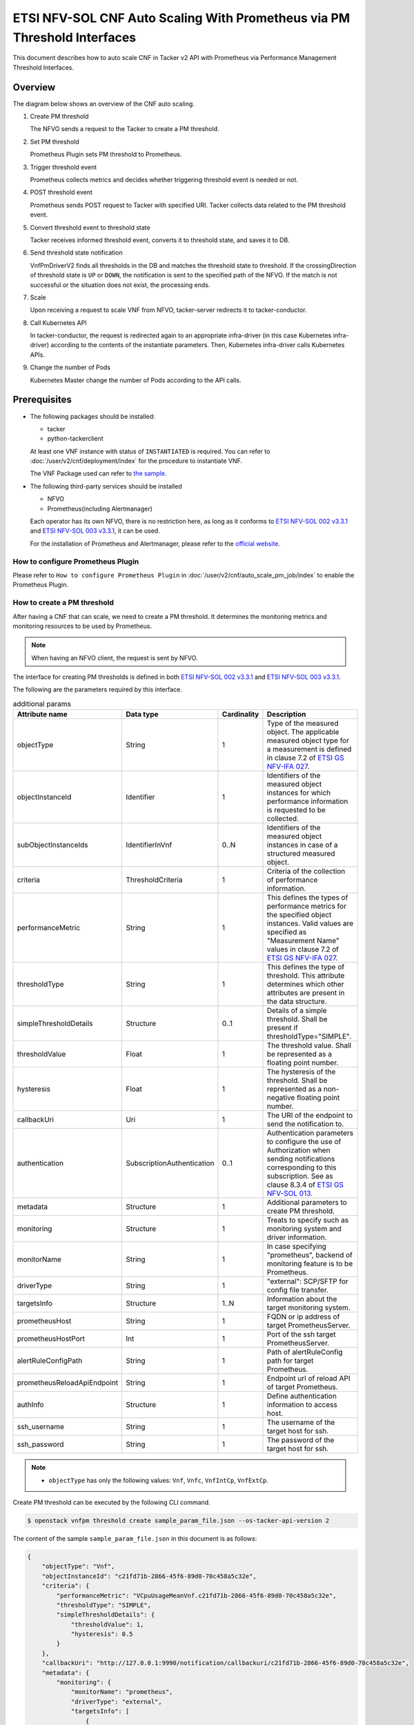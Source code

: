 =========================================================================
ETSI NFV-SOL CNF Auto Scaling With Prometheus via PM Threshold Interfaces
=========================================================================

This document describes how to auto scale CNF in Tacker v2 API with
Prometheus via Performance Management Threshold Interfaces.


Overview
--------

The diagram below shows an overview of the CNF auto scaling.

1. Create PM threshold

   The NFVO sends a request to the Tacker to create a PM threshold.

2. Set PM threshold

   Prometheus Plugin sets PM threshold to Prometheus.

3. Trigger threshold event

   Prometheus collects metrics and decides whether triggering threshold event
   is needed or not.

4. POST threshold event

   Prometheus sends POST request to Tacker with specified URI. Tacker
   collects data related to the PM threshold event.

5. Convert threshold event to threshold state

   Tacker receives informed threshold event, converts it to threshold state,
   and saves it to DB.

6. Send threshold state notification

   VnfPmDriverV2 finds all thresholds in the DB and matches the threshold
   state to threshold. If the crossingDirection of threshold state is ``UP``
   or ``DOWN``, the notification is sent to the specified path of the NFVO.
   If the match is not successful or the situation does not exist, the
   processing ends.

7. Scale

   Upon receiving a request to scale VNF from NFVO, tacker-server
   redirects it to tacker-conductor.

8. Call Kubernetes API

   In tacker-conductor, the request is redirected again to an
   appropriate infra-driver (in this case Kubernetes infra-driver)
   according to the contents of the instantiate parameters. Then,
   Kubernetes infra-driver calls Kubernetes APIs.

9. Change the number of Pods

   Kubernetes Master change the number of Pods according to the
   API calls.


.. figure:: img/auto_scale_pm_th.svg


Prerequisites
-------------

* The following packages should be installed:

  * tacker
  * python-tackerclient

  At least one VNF instance with status of ``INSTANTIATED`` is required.
  You can refer to :doc:`/user/v2/cnf/deployment/index` for the
  procedure to instantiate VNF.

  The VNF Package used can refer to `the sample`_.

* The following third-party services should be installed

  * NFVO
  * Prometheus(including Alertmanager)

  Each operator has its own NFVO, there is no restriction here, as long as
  it conforms to `ETSI NFV-SOL 002 v3.3.1`_ and `ETSI NFV-SOL 003 v3.3.1`_,
  it can be used.

  For the installation of Prometheus and Alertmanager, please refer to
  the `official website`_.


How to configure Prometheus Plugin
~~~~~~~~~~~~~~~~~~~~~~~~~~~~~~~~~~

Please refer to ``How to configure Prometheus Plugin``
in :doc:`/user/v2/cnf/auto_scale_pm_job/index` to enable the
Prometheus Plugin.


How to create a PM threshold
~~~~~~~~~~~~~~~~~~~~~~~~~~~~

After having a CNF that can scale, we need to create a PM threshold. It
determines the monitoring metrics and monitoring resources to be
used by Prometheus.

.. note::

  When having an NFVO client, the request is sent by NFVO.


The interface for creating PM thresholds is defined in both
`ETSI NFV-SOL 002 v3.3.1`_ and `ETSI NFV-SOL 003 v3.3.1`_.

The following are the parameters required by this interface.

.. list-table:: additional params
  :widths: 18 18 10 50
  :header-rows: 1

  * - Attribute name
    - Data type
    - Cardinality
    - Description
  * - objectType
    - String
    - 1
    - Type of the measured object. The applicable measured object type for a
      measurement is defined in clause 7.2 of `ETSI GS NFV-IFA 027`_.
  * - objectInstanceId
    - Identifier
    - 1
    - Identifiers of the measured object instances for which performance
      information is requested to be collected.
  * - subObjectInstanceIds
    - IdentifierInVnf
    - 0..N
    - Identifiers of the measured object instances in case of a structured
      measured object.
  * - criteria
    - ThresholdCriteria
    - 1
    - Criteria of the collection of performance information.
  * - performanceMetric
    - String
    - 1
    - This defines the types of performance metrics for the specified object
      instances. Valid values are specified as "Measurement Name" values in
      clause 7.2 of `ETSI GS NFV-IFA 027`_.
  * - thresholdType
    - String
    - 1
    - This defines the type of threshold. This attribute determines which other
      attributes are present in the data structure.
  * - simpleThresholdDetails
    - Structure
    - 0..1
    - Details of a simple threshold. Shall be present if
      thresholdType="SIMPLE".
  * - thresholdValue
    - Float
    - 1
    - The threshold value. Shall be represented as a floating point number.
  * - hysteresis
    - Float
    - 1
    - The hysteresis of the threshold. Shall be represented as a non-negative
      floating point number.
  * - callbackUri
    - Uri
    - 1
    - The URI of the endpoint to send the notification to.
  * - authentication
    - SubscriptionAuthentication
    - 0..1
    - Authentication parameters to configure the use of Authorization when
      sending notifications corresponding to this subscription. See as
      clause 8.3.4 of `ETSI GS NFV-SOL 013`_.
  * - metadata
    - Structure
    - 1
    - Additional parameters to create PM threshold.
  * - monitoring
    - Structure
    - 1
    - Treats to specify such as monitoring system and driver information.
  * - monitorName
    - String
    - 1
    - In case specifying "prometheus", backend of monitoring feature is
      to be Prometheus.
  * - driverType
    - String
    - 1
    - "external": SCP/SFTP for config file transfer.
  * - targetsInfo
    - Structure
    - 1..N
    - Information about the target monitoring system.
  * - prometheusHost
    - String
    - 1
    - FQDN or ip address of target PrometheusServer.
  * - prometheusHostPort
    - Int
    - 1
    - Port of the ssh target PrometheusServer.
  * - alertRuleConfigPath
    - String
    - 1
    - Path of alertRuleConfig path for target Prometheus.
  * - prometheusReloadApiEndpoint
    - String
    - 1
    - Endpoint url of reload API of target Prometheus.
  * - authInfo
    - Structure
    - 1
    - Define authentication information to access host.
  * - ssh_username
    - String
    - 1
    - The username of the target host for ssh.
  * - ssh_password
    - String
    - 1
    - The password of the target host for ssh.


.. note::

  * ``objectType`` has only the following values: ``Vnf``, ``Vnfc``,
    ``VnfIntCp``, ``VnfExtCp``.


Create PM threshold can be executed by the following CLI command.

.. code-block:: console

  $ openstack vnfpm threshold create sample_param_file.json --os-tacker-api-version 2


The content of the sample ``sample_param_file.json`` in this document is
as follows:

.. code-block:: json

  {
      "objectType": "Vnf",
      "objectInstanceId": "c21fd71b-2866-45f6-89d0-70c458a5c32e",
      "criteria": {
          "performanceMetric": "VCpuUsageMeanVnf.c21fd71b-2866-45f6-89d0-70c458a5c32e",
          "thresholdType": "SIMPLE",
          "simpleThresholdDetails": {
              "thresholdValue": 1,
              "hysteresis": 0.5
          }
      },
      "callbackUri": "http://127.0.0.1:9990/notification/callbackuri/c21fd71b-2866-45f6-89d0-70c458a5c32e",
      "metadata": {
          "monitoring": {
              "monitorName": "prometheus",
              "driverType": "external",
              "targetsInfo": [
                  {
                      "prometheusHost": "192.168.121.35",
                      "prometheusHostPort": 22,
                      "authInfo": {
                          "ssh_username": "vagrant",
                          "ssh_password": "vagrant"
                      },
                      "alertRuleConfigPath":
                          "/etc/prometheus/rules",
                      "prometheusReloadApiEndpoint":
                          "http://192.168.121.35:9090/-/reload"
                  }
              ]
          }
      }
  }


.. note::

  Tacker reloads the Prometheus configuration by sending
  an HTTP POST request to the ``/-/reload`` endpoint.
  Therefore, the Prometheus needs the ``--web.enable-lifecycle`` flag
  to be enabled.
  Please see `Prometheus CONFIGURATION`_ for details.


Here is an example of create PM threshold:

.. code-block:: console

  $ openstack vnfpm threshold create sample_param_file.json --os-tacker-api-version 2
  +-------------------------+------------------------------------------------------------------------------------------------------+
  | Field                   | Value                                                                                                |
  +-------------------------+------------------------------------------------------------------------------------------------------+
  | Callback Uri            | http://127.0.0.1:9990/notification/callbackuri/c21fd71b-2866-45f6-89d0-70c458a5c32e                  |
  | Criteria                | {                                                                                                    |
  |                         |     "performanceMetric": "VCpuUsageMeanVnf.c21fd71b-2866-45f6-89d0-70c458a5c32e",                    |
  |                         |     "thresholdType": "SIMPLE",                                                                       |
  |                         |     "simpleThresholdDetails": {                                                                      |
  |                         |         "thresholdValue": 1.0,                                                                       |
  |                         |         "hysteresis": 0.5                                                                            |
  |                         |     }                                                                                                |
  |                         | }                                                                                                    |
  | ID                      | 135db472-4f7b-4d55-abaf-27a3ab4d7ba1                                                                 |
  | Links                   | {                                                                                                    |
  |                         |     "self": {                                                                                        |
  |                         |         "href": "http://127.0.0.1:9890/vnfpm/v2/thresholds/135db472-4f7b-4d55-abaf-27a3ab4d7ba1"     |
  |                         |     },                                                                                               |
  |                         |     "object": {                                                                                      |
  |                         |         "href": "http://127.0.0.1:9890/vnflcm/v2/vnf_instances/c21fd71b-2866-45f6-89d0-70c458a5c32e" |
  |                         |     }                                                                                                |
  |                         | }                                                                                                    |
  | Object Instance Id      | c21fd71b-2866-45f6-89d0-70c458a5c32e                                                                 |
  | Object Type             | Vnf                                                                                                  |
  | Sub Object Instance Ids |                                                                                                      |
  +-------------------------+------------------------------------------------------------------------------------------------------+


When creating a PM threshold, Tacker will modify the configuration file on the
specified Prometheus based on ``metadata``.
Then Prometheus will monitor the specified resource and send the monitored
information to Tacker.

The following is an example of the request body that Prometheus sends
information:

.. code-block:: json

  {
      "receiver": "receiver",
      "status": "firing",
      "alerts": [
          {
              "status": "firing",
              "labels": {
                  "receiver_type": "tacker",
                  "function_type": "vnfpm_threshold",
                  "threshold_id": "135db472-4f7b-4d55-abaf-27a3ab4d7ba1",
                  "metric": "VCpuUsageMeanVnf.c21fd71b-2866-45f6-89d0-70c458a5c32e",
                  "object_instance_id": "c21fd71b-2866-45f6-89d0-70c458a5c32e"
              },
              "annotations": {
                  "value": 99
              },
              "startsAt": "2022-12-15T23:47:36.453Z",
              "endsAt": "0001-01-01T00:00:00Z",
              "generatorURL": "http://192.168.121.35:9090/graph?g0.expr=up%7Bjob%3D%22node%22%7D+%3D%3D+0&g0.tab=1",
              "fingerprint": "5ef77f1f8a3ecb8d"
          }
      ],
      "groupLabels": {},
      "commonLabels": {
          "alertname": "NodeInstanceDown",
          "job": "node"
      },
      "commonAnnotations": {
          "description": "sample"
      },
      "externalURL": "http://192.168.121.35:9093",
      "version": "4",
      "groupKey": "{}:{}",
      "truncatedAlerts": 0
  }


Tacker converts the received monitoring information into a threshold state and
sends a notification request to NFVO.

The following is the request body of a sample notification request.

.. code-block:: json

  {
      "id": "0aa6500e-cdee-41f7-aadd-af80f7622ebc",
      "notificationType": "ThresholdCrossedNotification",
      "timeStamp": "2023-12-06T09:08:06Z",
      "thresholdId": "135db472-4f7b-4d55-abaf-27a3ab4d7ba1",
      "crossingDirection": "DOWN",
      "objectType": "Vnf",
      "objectInstanceId": "c21fd71b-2866-45f6-89d0-70c458a5c32e",
      "performanceMetric": "VCpuUsageMeanVnf.c21fd71b-2866-45f6-89d0-70c458a5c32e",
      "performanceValue": "0.0004428400000000465",
      "_links": {
          "objectInstance": {
              "href": "http://127.0.0.1:9890/vnflcm/v2/vnf_instances/c21fd71b-2866-45f6-89d0-70c458a5c32e"
          },
          "threshold": {
              "href": "http://127.0.0.1:9890/vnfpm/v2/thresholds/135db472-4f7b-4d55-abaf-27a3ab4d7ba1"
          }
      }
  }


.. note::

  The target URL of this notification request is the ``Callback Uri``
  field in the PM threshold.


How does NFVO Auto Scale CNF
~~~~~~~~~~~~~~~~~~~~~~~~~~~~

NFVO will determine whether a scale operation is required based on
the notification data. If needed, a scale request will be sent to Tacker.


How to use the CLI of PM interfaces
~~~~~~~~~~~~~~~~~~~~~~~~~~~~~~~~~~~

Create a PM threshold
^^^^^^^^^^^^^^^^^^^^^

The creation of PM threshold has been introduced in the
`How to create a PM threshold`_ above, and the use case of the CLI
command can be referred to there.


Get all PM thresholds
^^^^^^^^^^^^^^^^^^^^^

Get all PM thresholds can be executed by the following CLI command.

.. code-block:: console

  $ openstack vnfpm threshold list --os-tacker-api-version 2


Here is an example of getting all PM thresholds:

.. code-block:: console

  $ openstack vnfpm threshold list --os-tacker-api-version 2
  +--------------------------------------+-------------+------------------------------------------------------------------------------------------------------+
  | ID                                   | Object Type | Links                                                                                                |
  +--------------------------------------+-------------+------------------------------------------------------------------------------------------------------+
  | 135db472-4f7b-4d55-abaf-27a3ab4d7ba1 | Vnf         | {                                                                                                    |
  |                                      |             |     "self": {                                                                                        |
  |                                      |             |         "href": "http://127.0.0.1:9890/vnfpm/v2/thresholds/135db472-4f7b-4d55-abaf-27a3ab4d7ba1"     |
  |                                      |             |     },                                                                                               |
  |                                      |             |     "object": {                                                                                      |
  |                                      |             |         "href": "http://127.0.0.1:9890/vnflcm/v2/vnf_instances/c21fd71b-2866-45f6-89d0-70c458a5c32e" |
  |                                      |             |     }                                                                                                |
  |                                      |             | }                                                                                                    |
  +--------------------------------------+-------------+------------------------------------------------------------------------------------------------------+


Get the specified PM threshold
^^^^^^^^^^^^^^^^^^^^^^^^^^^^^^

Get the specified PM threshold can be executed by the following CLI command.

.. code-block:: console

  $ openstack vnfpm threshold show THRESHOLD_ID --os-tacker-api-version 2


Here is an example of getting the specified PM threshold:

.. code-block:: console

  $ openstack vnfpm threshold show 135db472-4f7b-4d55-abaf-27a3ab4d7ba1 --os-tacker-api-version 2
  +-------------------------+------------------------------------------------------------------------------------------------------+
  | Field                   | Value                                                                                                |
  +-------------------------+------------------------------------------------------------------------------------------------------+
  | Callback Uri            | http://127.0.0.1:9990/notification/callbackuri/c21fd71b-2866-45f6-89d0-70c458a5c32e                  |
  | Criteria                | {                                                                                                    |
  |                         |     "performanceMetric": "VCpuUsageMeanVnf.c21fd71b-2866-45f6-89d0-70c458a5c32e",                    |
  |                         |     "thresholdType": "SIMPLE",                                                                       |
  |                         |     "simpleThresholdDetails": {                                                                      |
  |                         |         "thresholdValue": 1.0,                                                                       |
  |                         |         "hysteresis": 0.5                                                                            |
  |                         |     }                                                                                                |
  |                         | }                                                                                                    |
  | ID                      | 135db472-4f7b-4d55-abaf-27a3ab4d7ba1                                                                 |
  | Links                   | {                                                                                                    |
  |                         |     "self": {                                                                                        |
  |                         |         "href": "http://127.0.0.1:9890/vnfpm/v2/thresholds/135db472-4f7b-4d55-abaf-27a3ab4d7ba1"     |
  |                         |     },                                                                                               |
  |                         |     "object": {                                                                                      |
  |                         |         "href": "http://127.0.0.1:9890/vnflcm/v2/vnf_instances/c21fd71b-2866-45f6-89d0-70c458a5c32e" |
  |                         |     }                                                                                                |
  |                         | }                                                                                                    |
  | Object Instance Id      | c21fd71b-2866-45f6-89d0-70c458a5c32e                                                                 |
  | Object Type             | Vnf                                                                                                  |
  | Sub Object Instance Ids |                                                                                                      |
  +-------------------------+------------------------------------------------------------------------------------------------------+


Change target PM threshold
^^^^^^^^^^^^^^^^^^^^^^^^^^

Updating a PM threshold can only change two fields, callbackUri and
authentication.
It can be executed by the following CLI command.

.. code-block:: console

  $ openstack vnfpm threshold update THRESHOLD_ID sample_param_file.json --os-tacker-api-version 2


The content of the sample ``sample_param_file.json`` in this document is
as follows:

.. code-block:: json

  {
      "callbackUri": "http://127.0.0.1:9990/notification/callbackuri/c21fd71b-2866-45f6-89d0-70c458a5c32e-update"
  }


Here is an example of changing target PM threshold:

.. code-block:: console

  $ openstack vnfpm threshold update 135db472-4f7b-4d55-abaf-27a3ab4d7ba1 sample_param_file.json --os-tacker-api-version 2
  +--------------+--------------------------------------------------------------------------------------------+
  | Field        | Value                                                                                      |
  +--------------+--------------------------------------------------------------------------------------------+
  | Callback Uri | http://127.0.0.1:9990/notification/callbackuri/c21fd71b-2866-45f6-89d0-70c458a5c32e-update |
  +--------------+--------------------------------------------------------------------------------------------+


Delete the specified PM threshold
^^^^^^^^^^^^^^^^^^^^^^^^^^^^^^^^^

Delete the specified PM threshold can be executed by the following CLI command.

.. code-block:: console

  $ openstack vnfpm threshold delete THRESHOLD_ID --os-tacker-api-version 2


Here is an example of deleting the specified PM threshold:

.. code-block:: console

  $ openstack vnfpm threshold delete 135db472-4f7b-4d55-abaf-27a3ab4d7ba1 --os-tacker-api-version 2
  VNF PM threshold '135db472-4f7b-4d55-abaf-27a3ab4d7ba1' deleted successfully


History of Checks
-----------------

The content of this document has been confirmed to work
using Prometheus 2.45 and Alertmanager 0.26.


.. _ETSI NFV-SOL 002 v3.3.1:
  https://www.etsi.org/deliver/etsi_gs/NFV-SOL/001_099/002/03.03.01_60/gs_nfv-sol002v030301p.pdf
.. _ETSI NFV-SOL 003 v3.3.1:
  https://www.etsi.org/deliver/etsi_gs/NFV-SOL/001_099/003/03.03.01_60/gs_nfv-sol003v030301p.pdf
.. _official website: https://prometheus.io/docs/prometheus/latest/getting_started/
.. _the sample:
  https://opendev.org/openstack/tacker/src/branch/master/samples/tests/functional/sol_kubernetes_v2/test_instantiate_cnf_resources
.. _ETSI GS NFV-IFA 027:
  https://www.etsi.org/deliver/etsi_gs/NFV-IFA/001_099/027/03.03.01_60/gs_nfv-ifa027v030301p.pdf
.. _ETSI GS NFV-SOL 013:
  https://www.etsi.org/deliver/etsi_gs/NFV-SOL/001_099/013/03.04.01_60/gs_nfv-sol013v030401p.pdf
.. _Prometheus CONFIGURATION:
  https://prometheus.io/docs/prometheus/latest/configuration/configuration
